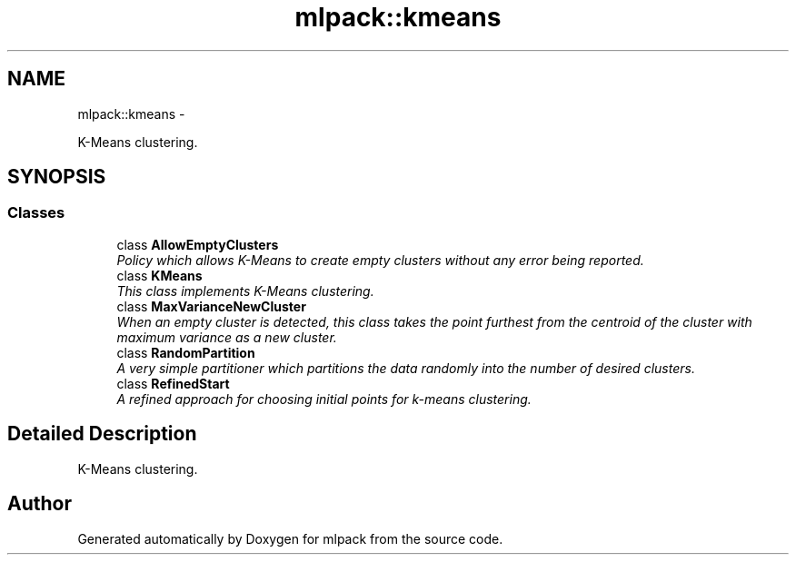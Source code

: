 .TH "mlpack::kmeans" 3 "Sat Mar 14 2015" "Version 1.0.12" "mlpack" \" -*- nroff -*-
.ad l
.nh
.SH NAME
mlpack::kmeans \- 
.PP
K-Means clustering\&.  

.SH SYNOPSIS
.br
.PP
.SS "Classes"

.in +1c
.ti -1c
.RI "class \fBAllowEmptyClusters\fP"
.br
.RI "\fIPolicy which allows K-Means to create empty clusters without any error being reported\&. \fP"
.ti -1c
.RI "class \fBKMeans\fP"
.br
.RI "\fIThis class implements K-Means clustering\&. \fP"
.ti -1c
.RI "class \fBMaxVarianceNewCluster\fP"
.br
.RI "\fIWhen an empty cluster is detected, this class takes the point furthest from the centroid of the cluster with maximum variance as a new cluster\&. \fP"
.ti -1c
.RI "class \fBRandomPartition\fP"
.br
.RI "\fIA very simple partitioner which partitions the data randomly into the number of desired clusters\&. \fP"
.ti -1c
.RI "class \fBRefinedStart\fP"
.br
.RI "\fIA refined approach for choosing initial points for k-means clustering\&. \fP"
.in -1c
.SH "Detailed Description"
.PP 
K-Means clustering\&. 


.SH "Author"
.PP 
Generated automatically by Doxygen for mlpack from the source code\&.
